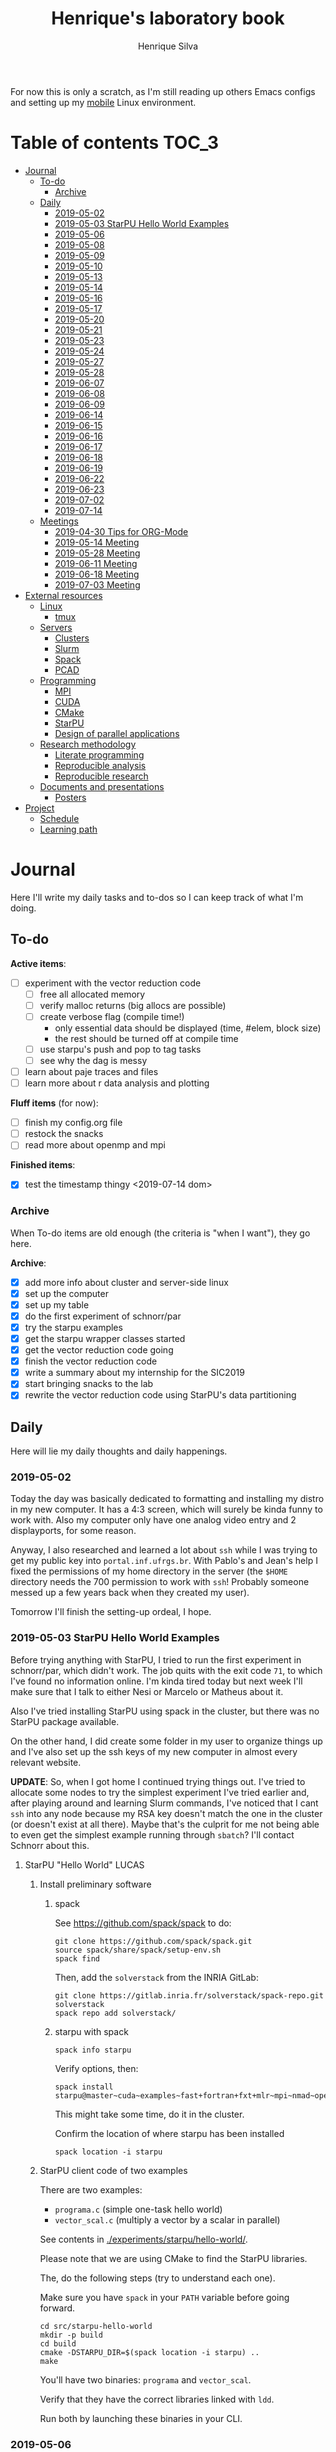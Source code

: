 #+TITLE: Henrique's laboratory book
#+AUTHOR: Henrique Silva
#+email: hcpsilva@inf.ufrgs.br
#+INFOJS_OPT:
#+STARTUP: overview indent
#+PROPERTY: results graphics
#+PROPERTY: exports both
#+PROPERTY: tangle yes

For now this is only a scratch, as I'm still reading up others Emacs configs and
setting up my [[https://github.com/hcpsilva/dotfiles][mobile]] Linux environment.

* Table of contents                                                   :TOC_3:
- [[#journal][Journal]]
  - [[#to-do][To-do]]
    - [[#archive][Archive]]
  - [[#daily][Daily]]
    - [[#2019-05-02][2019-05-02]]
    - [[#2019-05-03-starpu-hello-world-examples][2019-05-03 StarPU Hello World Examples]]
    - [[#2019-05-06][2019-05-06]]
    - [[#2019-05-08][2019-05-08]]
    - [[#2019-05-09][2019-05-09]]
    - [[#2019-05-10][2019-05-10]]
    - [[#2019-05-13][2019-05-13]]
    - [[#2019-05-14][2019-05-14]]
    - [[#2019-05-16][2019-05-16]]
    - [[#2019-05-17][2019-05-17]]
    - [[#2019-05-20][2019-05-20]]
    - [[#2019-05-21][2019-05-21]]
    - [[#2019-05-23][2019-05-23]]
    - [[#2019-05-24][2019-05-24]]
    - [[#2019-05-27][2019-05-27]]
    - [[#2019-05-28][2019-05-28]]
    - [[#2019-06-07][2019-06-07]]
    - [[#2019-06-08][2019-06-08]]
    - [[#2019-06-09][2019-06-09]]
    - [[#2019-06-14][2019-06-14]]
    - [[#2019-06-15][2019-06-15]]
    - [[#2019-06-16][2019-06-16]]
    - [[#2019-06-17][2019-06-17]]
    - [[#2019-06-18][2019-06-18]]
    - [[#2019-06-19][2019-06-19]]
    - [[#2019-06-22][2019-06-22]]
    - [[#2019-06-23][2019-06-23]]
    - [[#2019-07-02][2019-07-02]]
    - [[#2019-07-14][2019-07-14]]
  - [[#meetings][Meetings]]
    - [[#2019-04-30-tips-for-org-mode][2019-04-30 Tips for ORG-Mode]]
    - [[#2019-05-14-meeting][2019-05-14 Meeting]]
    - [[#2019-05-28-meeting][2019-05-28 Meeting]]
    - [[#2019-06-11-meeting][2019-06-11 Meeting]]
    - [[#2019-06-18-meeting][2019-06-18 Meeting]]
    - [[#2019-07-03-meeting][2019-07-03 Meeting]]
- [[#external-resources][External resources]]
  - [[#linux][Linux]]
    - [[#tmux][tmux]]
  - [[#servers][Servers]]
    - [[#clusters][Clusters]]
    - [[#slurm][Slurm]]
    - [[#spack][Spack]]
    - [[#pcad][PCAD]]
  - [[#programming][Programming]]
    - [[#mpi][MPI]]
    - [[#cuda][CUDA]]
    - [[#cmake][CMake]]
    - [[#starpu][StarPU]]
    - [[#design-of-parallel-applications][Design of parallel applications]]
  - [[#research-methodology][Research methodology]]
    - [[#literate-programming][Literate programming]]
    - [[#reproducible-analysis][Reproducible analysis]]
    - [[#reproducible-research][Reproducible research]]
  - [[#documents-and-presentations][Documents and presentations]]
    - [[#posters][Posters]]
- [[#project][Project]]
  - [[#schedule][Schedule]]
  - [[#learning-path][Learning path]]

* Journal
:PROPERTIES:
:ATTACH_DIR: attachments/
:ATTACH_DIR_INHERIT: t
:END:

Here I'll write my daily tasks and to-dos so I can keep track of what I'm doing.

** To-do

*Active items*:
- [ ] experiment with the vector reduction code
  - [ ] free all allocated memory
  - [ ] verify malloc returns (big allocs are possible)
  - [ ] create verbose flag (compile time!)
    - only essential data should be displayed (time, #elem, block size)
    - the rest should be turned off at compile time
  - [ ] use starpu's push and pop to tag tasks
  - [ ] see why the dag is messy
- [ ] learn about paje traces and files
- [ ] learn more about r data analysis and plotting

*Fluff items* (for now):
- [ ] finish my config.org file
- [ ] restock the snacks
- [ ] read more about openmp and mpi

*Finished items*:
- [X] test the timestamp thingy <2019-07-14 dom>

*** Archive

When To-do items are old enough (the criteria is "when I want"), they go here.

*Archive*:
- [X] add more info about cluster and server-side linux
- [X] set up the computer
- [X] set up my table
- [X] do the first experiment of schnorr/par
- [X] try the starpu examples
- [X] get the starpu wrapper classes started
- [X] get the vector reduction code going
- [X] finish the vector reduction code
- [X] write a summary about my internship for the SIC2019
- [X] start bringing snacks to the lab
- [X] rewrite the vector reduction code using StarPU's data partitioning

** Daily

Here will lie my daily thoughts and daily happenings.

*** 2019-05-02

Today the day was basically dedicated to formatting and installing my distro in
my new computer. It has a 4:3 screen, which will surely be kinda funny to work
with. Also my computer only have one analog video entry and 2 displayports, for
some reason.

Anyway, I also researched and learned a lot about =ssh= while I was trying to
get my public key into =portal.inf.ufrgs.br=. With Pablo's and Jean's help I
fixed the permissions of my home directory in the server (the =$HOME= directory
needs the 700 permission to work with =ssh=! Probably someone messed up a few
years back when they created my user).

Tomorrow I'll finish the setting-up ordeal, I hope.

*** 2019-05-03 StarPU Hello World Examples

Before trying anything with StarPU, I tried to run the first experiment in
schnorr/par, which didn't work. The job quits with the exit code =71=, to which
I've found no information online. I'm kinda tired today but next week I'll make
sure that I talk to either Nesi or Marcelo or Matheus about it.

Also I've tried installing StarPU using spack in the cluster, but there was no
StarPU package available.

On the other hand, I did create some folder in my user to organize things up and
I've also set up the ssh keys of my new computer in almost every relevant
website.

*UPDATE*: So, when I got home I continued trying things out. I've tried to
allocate some nodes to try the simplest experiment I've tried earlier and, after
playing around and learning Slurm commands, I've noticed that I cant =ssh= into
any node because my RSA key doesn't match the one in the cluster (or doesn't
exist at all there). Maybe that's the culprit for me not being able to even get
the simplest example running through =sbatch=? I'll contact Schnorr about this.

**** StarPU "Hello World"                                             :LUCAS:
***** Install preliminary software
****** spack

See https://github.com/spack/spack to do:

#+begin_src shell :results output
git clone https://github.com/spack/spack.git
source spack/share/spack/setup-env.sh
spack find
#+end_src

Then, add the =solverstack= from the INRIA GitLab:

#+begin_src shell
git clone https://gitlab.inria.fr/solverstack/spack-repo.git solverstack
spack repo add solverstack/
#+end_src

****** starpu with spack

#+begin_src shell :results output
spack info starpu
#+end_src

Verify options, then:

#+begin_src shell :results output
spack install starpu@master~cuda~examples~fast+fortran+fxt+mlr~mpi~nmad~opencl~openmp+poti+shared~simgrid~simgridmc~verbose
#+end_src

This might take some time, do it in the cluster.

Confirm the location of where starpu has been installed

#+begin_src shell :results output
spack location -i starpu
#+end_src

***** StarPU client code of two examples

There are two examples:
- ~programa.c~ (simple one-task hello world)
- ~vector_scal.c~ (multiply a vector by a scalar in parallel)

See contents in [[./experiments/starpu/hello-world/]].

Please note that we are using CMake to find the StarPU libraries.

The, do the following steps (try to understand each one).

Make sure you have ~spack~ in your ~PATH~ variable before going forward.

#+begin_src shell :results output
cd src/starpu-hello-world
mkdir -p build
cd build
cmake -DSTARPU_DIR=$(spack location -i starpu) ..
make
#+end_src

You'll have two binaries: ~programa~ and ~vector_scal~.

Verify that they have the correct libraries linked with ~ldd~.

Run both by launching these binaries in your CLI.

*** 2019-05-06

Today I ran the =hello.slurm= file from the first experiment of schnorr/par. I
had to do some modifications to the script so that it would actually find the
executable (as it wasn't finding inside the folder I was running =sbatch= from,
even though it had no trouble compiling it).

Also I've added info about MPI in the External Resources section, which are
really just some tutorials and introductions to the matter. I found the MPI
interface to be rather cumbersome with its C-like functions and inits. Doesn't
a proper C++ wrapper exist somewhere? Maybe that takes away part of the
complexity of the syntax choices. I'll look around.

Also, I'm kinda becoming really attached to my Emacs development environment.
I've gathered quite a few nice =.org= configs and I'm making my own now at
[[https://github.com/hcpsilva/dotfiles/blob/master/.emacs.d/config.org][this]] link.

*** 2019-05-08

I studied a lot of database fundamentals, as I had it's exam by afternoon.

*** 2019-05-09

I started the day by reading about and learning =tmux=, which is, as it's
called, an "terminal multiplexer". Knowing how to use =tmux= will help me to run
commands and close the =ssh= connection, leaving the session open so I can
easily come back and resume the operations and tasks I was performing.

Also, I read the LLNL's tutorial on Linux clusters and gathered a lot of new
resources to complement my =External resources= section (besides learning a lot,
obviously).

*** 2019-05-10

Today I started the day by fixing the multiple =tmux= sessions while =ssh='ing.
So, the issue was that, when I =ssh='ed into the /GPPD/ front-end, I'd make a
check in the =.bashrc= to see if there was a session opened (named "ssh_s") and
attach to it. Thing is, all nodes share the =.bashrc= file, and this would
happen when I =ssh= into the nodes as well.

#+BEGIN_SRC bash :tangle yes
# Start a tmux session automatically if coming in from ssh.
if [[ -z "$TMUX" ]] && [ "$SSH_CONNECTION" != "" ]; then
    tmux attach-session -t ssh_s || tmux new-session -s ssh_s
fi
#+END_SRC

To fix this, Matheus suggested that I should add an additional check to the =if=
statement to see the name of the host and only open a new session if the host
was =gppd-hpc=:

#+BEGIN_SRC bash :tangle yes
# Start a tmux session automatically if coming in from ssh.
if [[ -z "$TMUX" ]] && [ "$SSH_CONNECTION" != "" ] && [ `hostname` == "gppd-hpc" ]; then
    tmux attach-session -t ssh_s || tmux new-session -s ssh_s
fi
#+END_SRC

I also furthered the development of my org configuration file for Emacs, and
very soon I'll be able to test it, initially still with Prelude and then on pure
Emacs.

Besides that, I talked with professor Erika about the roles of an IC and the
research process and methodologies. She was very helpful, as always. After that,
I talked to Schnorr and arranged a meeting next tuesday to talk about that and some
other things. I shall make a new heading in the "Meetings" to put all the topics
I wish to talk about there.

*** 2019-05-13

As of lunch time, I've updated the =resources= directory and added a new heading
for tomorrow's meeting, in which I've added the topics I wish to discuss.

*** 2019-05-14

I added a bunch of info on reproducible analysis using =R= and I'm currently
watching a [[https://www.youtube.com/watch?v=CGnt_PWoM5Y][video]] on =org-mode= and reproducible research while I wait for the
meeting.

*** 2019-05-16

We decided in the last meeting that I should modify the StarPU vector example to
do a reduction of the generated vectors. Also I've proposed an object-oriented
approach to the problem using C++, so what I'll do first is set up my Emacs
environment and learn CMake.

Update: Yesterday I was so tired I forgot to push. Also, I had some issues with
a short circuit in my desktop. Thankfully I solved it by removing the CD drive,
which probably was grounding the motherboard.

*** 2019-05-17

My Emacs configuration file has advanced a lot in the last few days. From
yesterday until today I've been trying to get the =cmake-ide= package to
work. Even though I've been failing pretty miserably, I'm getting close.

[[https://github.com/hcpsilva/dotfiles/blob/master/.emacs.d/config.org][Here's]] the link to my config file, by the way.

*** 2019-05-20

I had to scramble in the morning to finish part of an assignment that one of my
group colleagues couldn't finish and which presentation was also today. For that
I couldn't contribute or work in my scholarship project.

*** 2019-05-21                                                     :ATTACH:
:PROPERTIES:
:Attachments: notas-funcionamento-starpu.pdf
:END:

Today I researched a bunch about CMake and how to structure a project that uses
it. CMake in itself is very powerful but with it you can use something like the
Ninja build system, which greatly speeds up the build process as it is
asynchronous in nature.

I did advanced somewhat in the making of my =CMakeLists.txt=, but not enough in
my opinion. I'm taking too long in small details (such as this whole CMake
thing). My primary focus should be to just get it working, as the whole ideal of
creating wrapper classes for the StarPU concepts will already be enough of a
challenge.

In other news, I'm kinda overwhelmed emotionally right now so it's very hard to
keep my focus on things. These are personal issues, I know, but I should be
clear about it, as it impacts my abilities to be effective and to make progress
in my scholarship goals.

*** 2019-05-23                                                     :ATTACH:
:PROPERTIES:
:Attachments: sobre-as-classes.pdf
:END:

Changed the project structure, finished the CMake files and thought more about
the wrapper classes and their possible solutions.

*** 2019-05-24                                                     :ATTACH:
:PROPERTIES:
:Attachments: thoughts-2405.pdf
:END:

Today I advanced somewhat on building the wrapper classes to StarPU, but, while
I read the documentation, I noticed that the task isn't even easy to begin
with. After talking to Schnorr about some questions I had, we decided that if I
focus into getting the vector reduction going I could more easily start working
in more complex applications of StarPU.

So, we defined that next tuesday, 28/05, I should deliver the code so that we
analyze it together.

*** 2019-05-27

I've modified the [[./experiments/starpu/vector-reduction/vector_scal.cc]] code and
now it should do the reduction as expected. I couldn't test it though, as I've
failed to link properly the StarPU libraries. I'll keep trying tomorrow.

*** 2019-05-28

With Nesi's help I was able to compile my vector testing. The whole fundamentals
of how should each task perform its job and, if necessary, write its results to
a memory handle (which are registered so there is sharing of data between tasks)
I understood. To me, it isn't very clear how you would partition an application
to take advantage of said task-based parallelism (and I think this is the
important part).

If I try for long enough, I can get a working version of this code going, but
then what's the point if I don't know how to take advantage of my know-how (in
terms of "I somewhat know how to build a simple StarPU application")? Also, I
tried looking for the slides from the PCAM class but I didn't find them.

*** 2019-06-07

Today I've talked to Schnorr about my interest in staying in the group and in
the new theme of the internship project (2019 - 2020).

Also I've discussed with him the preparations for the SIC2019. I'll write a
summary about my internship so far and the themes it encompasses (the deadline
is 21/06).

*** 2019-06-08

So far the summary has a nice looking title and authors section. Anyway, I've
talked to Valeria yesterday and she sent me her summary for last year's
SIC. I'll use it as reference when I start making mine.

*** 2019-06-09

I've reorganized the =starpu-cpp= repository, which for now stays private. I
have no intentions of making it public any time soon, as the StarPU project uses
a custom version of the GPL-v3 and its purpose is for my benefit only. When it's
working I'll consider making it public.

I intend to write some more of the SIC summary today, but I'll focus on trying
to finish the vector reduction code.

*** 2019-06-14

I've fixed the CMakeLists from the vector reduction code and now it works! Also
I've made some helper functions and the code is now easier to read.

*** 2019-06-15

The vector reduction code is now working! The development cycle was greatly
diminished when I installed StarPU in my computer (go figure huh).

There are some not-that-great fixes to make the code work, but in my opinion
it's pretty good.

*** 2019-06-16

There is a much simpler way to do the data partitioning between the tasks. Here
follow some links to help me in the future:

- [[http://starpu.gforge.inria.fr/doc/html/group__API__Data__Partition.html#gac24101bbe28b1d7d4a0874d349ba8979][get_sub_data]]
- [[http://starpu.gforge.inria.fr/doc/html/DataManagement.html#PartitioningData][how to partition data]]
- [[http://starpu.gforge.inria.fr/doc/html/group__API__Standard__Memory__Library.html#ga5a6ea6d03d7b0f4a97a8046b30ecd0bb][starpu memory pin]]

*** 2019-06-17

The following link is /really/ useful when you're introducing loads of concepts
of parallel computing:
[[https://computing.llnl.gov/tutorials/parallel_comp/]]

*** 2019-06-18

Today I've talked to Schnorr and defined that finishing the summary text for the
SIC 2019 is the objective for now. We have defined some points of improvement in
the text and what the last paragraph should talk about.

*** 2019-06-19

With Nesi's help I finished the summary text for SIC 2019. I think there's not
much else to add, but I suppose we could add some small executions of the code?
Though talking about that would require more text space.

*** 2019-06-22

I've made a working vector reduction using StarPU's vector partition and
unpartition (as in using sub-handles and such). Some preliminary testing has
shown that it works kinda well.

*** 2019-06-23

Small code fix and that's it.

*** 2019-07-02

In order to get myself back on track, I'll do here a to-do list of what I think
should be done next.

/To-do/:

1. *Experiment with the vector reduction code*
2. *Talk more with people about writing that article to WSCAD*
3. *Make a vector or matrix multiplication version*

*** 2019-07-14

So, my semester has ended! I'm updating the to-do list and getting what I need
to do under control. That being said, I should recap things with either Nesi or
Schnorr.

** Meetings

This could stay inside its respective entry in the daily journal, but I think
that separating meetings from the dailies is better.

*** 2019-04-30 Tips for ORG-Mode                                     :ATTACH:
:PROPERTIES:
:ID:       428b174d-ec00-474e-b65c-cc8671da1019
:END:

See the attached file in [[./attachments/init.org]], or follow the update
instructions [[http://mescal.imag.fr/membres/arnaud.legrand/misc/init.php][here]] that points to the [[https://app-learninglab.inria.fr/gitlab/learning-lab/mooc-rr-ressources/blob/master/module2/ressources/emacs_orgmode.org][learninglab]].

*** 2019-05-14 Meeting

Topic I want to talk about:

- Current learning stack/path :: as exposed in [[Learning path][the learning path]]
- Current progression :: in terms of task completion rate
- Organization and discipline :: assiduity, compromise and hours completed

Goals:
- [ ] Change starpu hello-world ~vector_scal.cc~ to have a new task with
  a new code to compute the reduction of the resulting vectors. The
  reduction has to be the sum operation.
- [ ] Implement a new starpu program to compute the dot product as
  defined in https://pt.wikipedia.org/wiki/Produto_escalar

Think about:
- [ ] Try to remember how the LU decomposition algorithm works, and
  think about how to implement using tasks.
- [ ] How to implement the Mandelbrot with StarPU tasks?
  - Promote discussing about scheduling algorithms
  - Promote discussing about load imbalance

*** 2019-05-28 Meeting

Fixed implementation of ~vector_scal~

To-do:
- Finish the fixed implementation
  - Use valgrind to verify memory leaks
  - Make sure all leaks are gone
    - All numbers reported by Valgrind should be zero
- Do a multi-level reduction scheme using an additional parameter that
  will tell you how much aggregation is carried out in each level
- Think about an application you are interested in
  - It can be some simulation, whatever
  - By default, we go to some linear algebra factorization
- Perhaps change the ~vector_scal~ problem to a ~vector_multiplication~
  - The initial task ~cpu_func~ will have two implementations, one in
    CPU and another for GPU (in this case, use tupi1 with 2 GPUs)
- Create a SLURM script to run all experiments
  - Check ERAD/RS shortcourse
    https://gitlab.com/schnorr/erad19 (tutorial slurm)
    http://gppd-hpc.inf.ufrgs.br/
    http://gppd-hpc.inf.ufrgs.br/#orga79ce5a (5.2 Jobs Não-Interativos (sbatch))

#+begin_src shell :results output
cmake -DSTARPU_DIR=$(spack location -i starpu) ..
#+end_src

Or use ~stow~ for a more amateur approach.

*** 2019-06-11 Meeting
See [[./documents/sic-2019/summary.org]].
*** 2019-06-18 Meeting
See [[./documents/sic-2019/summary.org]].
*** 2019-07-03 Meeting

- Bureaucracy with next scholarship
  - Deadline 22/07 (Henrique resolve)
- Discussion about the SIC 2019 Poster
  - 15/08 a 16/09, according to http://www.ufrgs.br/propesq1/sic2019/wp-content/uploads/2019/05/Cronograma-DIVULGA%C3%87%C3%83O-SIC-2019.pdf
- Data da semana acadêmica mudou para
  - De 21 a 25/10/2019

~vector_reduc~
- [ ] Valgrind check: make the run fully clean (all zeroes at the end)
- [ ] Verify all ~malloc~ calls and exit cleanly if they return zero
- [ ] Remove debug messages when in production
  - Keep only fundamental statistics and messages about the run like
    - elapsed time
    - number of elements
    - block size
    - ...
- [ ] Use startpu iteration push and pop to automatically tag tasks
  against your main loop iteration which basically represents the
  level of the reduction
  - http://starpu.gforge.inria.fr/doc/html/group__API__Codelet__And__Tasks.html#gad3adbc7185e231bf23c94c76b85c3047
- [ ] Try to understand why the DAG is messy

Deal with trace files from ~vector_reduc~
- Take a look at https://github.com/schnorr/starvz/tree/master/src
  - Copy ~fxt2paje~ and ~paje_sort~
- Usage example:

  #+begin_src shell :results output
  pushd ~/svn/henrique/ic/code/starpu/vector-reduction/build/
  ../bin/vector_reduc 1000 50 2
  popd
  source ~/spack/share/spack/setup-env.sh
  export PATH=$(spack location -i starpu/l43k3yq)/bin/:$PATH
  wget -nc https://raw.githubusercontent.com/schnorr/starvz/master/src/fxt2paje.sh
  wget -nc https://raw.githubusercontent.com/schnorr/starvz/master/src/paje_sort.sh
  chmod 755 fxt2paje.sh paje_sort.sh
  export PATH=$(pwd):$PATH
  mkdir -p /tmp/teste/
  cp /tmp/prof_file_* /tmp/teste/
  cd /tmp/teste/
  fxt2paje.sh
  twopi dag.dot -Tpng -o x.png
  pj_dump --user-defined paje.sorted.trace > paje.sorted.csv
  cat paje.sorted.csv | grep ^State | grep Worker\ State | grep Reduction | grep -v "0.000000, 0.000000" > rastro.csv
  cat rastro.csv
  #+end_src

  #+RESULTS:
  #+begin_example
  ~/svn/henrique/ic/code/starpu/vector-reduction/build ~/svn/henrique/ic
  number of blocks = 50
  There are 50 blocks, each one with 20 elements.
  depth = 0
  block size = 20
  number of blocks = 50
  number of elements = 1000
  ======> Sum = 40
  ======> Sum = 40
  ======> Sum = 40
  ======> Sum = 40
  ======> Sum = 40
  ======> Sum = 40
  ======> Sum = 40
  ======> Sum = 40
  ======> Sum = 40
  ======> Sum = 40
  ======> Sum = 40
  ======> Sum = 40
  ======> Sum = 40
  ======> Sum = 40
  ======> Sum = 40
  ======> Sum = 40
  ======> Sum = 40
  depth = 1
  block size = 2
  number of blocks = 25
  number of elements = 50
  ======> Sum = 40
  ======> Sum = 40
  ======> Sum = 40
  ======> Sum = 40
  ======> Sum = 40
  ======> Sum = 40
  ======> Sum = 40
  ======> Sum = 40
  ======> Sum = 40
  ======> Sum = 40
  ======> Sum = 40
  ======> Sum = 40
  ======> Sum = 40
  ======> Sum = 40
  ======> Sum = 40
  ======> Sum = 40
  ======> Sum = 40
  ======> Sum = 40
  ======> Sum = 40
  ======> Sum = 40
  ======> Sum = 80
  ======> Sum = 40
  ======> Sum = 40
  ======> Sum = 40
  ======> Sum = 40
  ======> Sum = 40
  ======> Sum = 40
  ======> Sum = 80
  ======> Sum = 40
  ======> Sum = 40
  ======> Sum = 40
  ======> Sum = 40
  ======> Sum = 40
  ======> Sum = 80
  ======> Sum = 40
  ======> Sum = 40
  ======> Sum = 80
  ======> Sum = 80
  ======> Sum = 80
  ======> Sum = 80
  ======> Sum = 80
  ======> Sum = 80
  ======> Sum = 80
  ======> Sum = 80
  ======> Sum = 80
  ======> Sum = 80
  ======> Sum = 80
  ======> Sum = 80
  ======> Sum = 80
  ======> Sum = 80
  ======> Sum = 80
  ======> Sum = 80
  ======> Sum = 80
  ======> Sum = 80
  ======> Sum = 80
  ======> Sum = 80
  ======> Sum = 80
  depth = 2
  block size = 2
  number of blocks = 13
  number of elements = 26
  ======> Sum = 80
  ======> Sum = 160
  ======> Sum = 160
  ======> Sum = 160
  ======> Sum = 160
  ======> Sum = 160
  ======> Sum = 160
  ======> Sum = 160
  ======> Sum = 160
  ======> Sum = 160
  ======> Sum = 160
  ======> Sum = 160
  ======> Sum = 160
  depth = 3
  block size = 2
  number of blocks = 7
  number of elements = 14
  ======> Sum = 80
  ======> Sum = 320
  ======> Sum = 320
  ======> Sum = 320
  ======> Sum = 320
  ======> Sum = 320
  ======> Sum = 320
  depth = 4
  block size = 2
  number of blocks = 4
  number of elements = 8
  ======> Sum = 80
  ======> Sum = 640
  ======> Sum = 640
  ======> Sum = 640
  depth = 5
  block size = 2
  number of blocks = 2
  number of elements = 4
  ======> Sum = 80
  ======> Sum = 1280
  depth = 6
  block size = 2
  number of blocks = 1
  number of elements = 2
  ======> Sum = 720
  ======> Sum = 2000
  start: 1562167625.0796
  end: 1562167625.0908
  elapsed: 0.0112
  ~/svn/henrique/ic
  State, CPU1, Worker State, 31.860744, 31.866201, 0.005457, 0.000000, Reduction, 84, V20x4_V1x4, bc460b28, 0000000000000000, 55, 55, 0.000000, 0, 0, -1, -1
  State, CPU1, Worker State, 31.874258, 31.877741, 0.003483, 0.000000, Reduction, 84, V20x4_V1x4, bc460b28, 0000000000000000, 61, 61, 0.000000, 0, 0, -1, -1
  State, CPU1, Worker State, 31.884381, 31.887669, 0.003288, 0.000000, Reduction, 84, V20x4_V1x4, bc460b28, 0000000000000000, 65, 65, 0.000000, 0, 0, -1, -1
  State, CPU1, Worker State, 31.894302, 31.897510, 0.003208, 0.000000, Reduction, 84, V20x4_V1x4, bc460b28, 0000000000000000, 69, 69, 0.000000, 0, 0, -1, -1
  State, CPU1, Worker State, 31.904213, 31.907368, 0.003155, 0.000000, Reduction, 84, V20x4_V1x4, bc460b28, 0000000000000000, 73, 73, 0.000000, 0, 0, -1, -1
  State, CPU1, Worker State, 31.914225, 31.917505, 0.003280, 0.000000, Reduction, 84, V20x4_V1x4, bc460b28, 0000000000000000, 77, 77, 0.000000, 0, 0, -1, -1
  State, CPU1, Worker State, 31.924221, 31.927573, 0.003352, 0.000000, Reduction, 84, V20x4_V1x4, bc460b28, 0000000000000000, 79, 79, 0.000000, 0, 0, -1, -1
  State, CPU1, Worker State, 31.934373, 31.937700, 0.003327, 0.000000, Reduction, 84, V20x4_V1x4, bc460b28, 0000000000000000, 81, 81, 0.000000, 0, 0, -1, -1
  State, CPU1, Worker State, 31.944306, 31.947869, 0.003563, 0.000000, Reduction, 84, V20x4_V1x4, bc460b28, 0000000000000000, 85, 85, 0.000000, 0, 0, -1, -1
  State, CPU1, Worker State, 31.954239, 31.957464, 0.003225, 0.000000, Reduction, 84, V20x4_V1x4, bc460b28, 0000000000000000, 89, 89, 0.000000, 0, 0, -1, -1
  State, CPU1, Worker State, 31.963644, 31.966852, 0.003208, 0.000000, Reduction, 84, V20x4_V1x4, bc460b28, 0000000000000000, 91, 91, 0.000000, 0, 0, -1, -1
  State, CPU1, Worker State, 31.973230, 31.976537, 0.003307, 0.000000, Reduction, 84, V20x4_V1x4, bc460b28, 0000000000000000, 95, 95, 0.000000, 0, 0, -1, -1
  State, CPU1, Worker State, 31.983283, 31.986279, 0.002996, 0.000000, Reduction, 84, V20x4_V1x4, bc460b28, 0000000000000000, 99, 99, 0.000000, 0, 0, -1, -1
  State, CPU1, Worker State, 31.993261, 31.996236, 0.002975, 0.000000, Reduction, 84, V20x4_V1x4, bc460b28, 0000000000000000, 101, 101, 0.000000, 0, 0, -1, -1
  State, CPU1, Worker State, 32.002796, 32.006227, 0.003431, 0.000000, Reduction, 84, V20x4_V1x4, bc460b28, 0000000000000000, 103, 103, 0.000000, 0, 0, -1, -1
  State, CPU1, Worker State, 32.013430, 32.016271, 0.002841, 0.000000, Reduction, 12, V2x4_V1x4, 108b70d8, 0000000000000000, 147, 147, 0.000000, 0, 0, -1, -1
  State, CPU1, Worker State, 32.022996, 32.026003, 0.003007, 0.000000, Reduction, 12, V2x4_V1x4, 108b70d8, 0000000000000000, 167, 167, 0.000000, 0, 0, -1, -1
  State, CPU1, Worker State, 32.039192, 32.042149, 0.002957, 0.000000, Reduction, 12, V2x4_V1x4, 108b70d8, 0000000000000000, 177, 177, 0.000000, 0, 0, -1, -1
  State, CPU1, Worker State, 32.067477, 32.070503, 0.003026, 0.000000, Reduction, 12, V2x4_V1x4, 108b70d8, 0000000000000000, 187, 187, 0.000000, 0, 0, -1, -1
  State, CPU1, Worker State, 32.096891, 32.099870, 0.002979, 0.000000, Reduction, 12, V2x4_V1x4, 108b70d8, 0000000000000000, 197, 197, 0.000000, 0, 0, -1, -1
  State, CPU1, Worker State, 32.127392, 32.130362, 0.002970, 0.000000, Reduction, 12, V2x4_V1x4, 108b70d8, 0000000000000000, 207, 207, 0.000000, 0, 0, -1, -1
  State, CPU1, Worker State, 32.155907, 32.158849, 0.002942, 0.000000, Reduction, 12, V2x4_V1x4, 108b70d8, 0000000000000000, 217, 217, 0.000000, 0, 0, -1, -1
  State, CPU1, Worker State, 32.184751, 32.187716, 0.002965, 0.000000, Reduction, 12, V2x4_V1x4, 108b70d8, 0000000000000000, 227, 227, 0.000000, 0, 0, -1, -1
  State, CPU1, Worker State, 32.213325, 32.216360, 0.003035, 0.000000, Reduction, 12, V2x4_V1x4, 108b70d8, 0000000000000000, 237, 237, 0.000000, 0, 0, -1, -1
  State, CPU1, Worker State, 32.241519, 32.244502, 0.002983, 0.000000, Reduction, 12, V2x4_V1x4, 108b70d8, 0000000000000000, 247, 247, 0.000000, 0, 0, -1, -1
  State, CPU1, Worker State, 32.271415, 32.274387, 0.002972, 0.000000, Reduction, 12, V2x4_V1x4, 108b70d8, 0000000000000000, 257, 257, 0.000000, 0, 0, -1, -1
  State, CPU1, Worker State, 32.707970, 32.712018, 0.004048, 0.000000, Reduction, 12, V2x4_V1x4, 108b70d8, 0000000000000000, 373, 373, 0.000000, 0, 0, -1, -1
  State, CPU1, Worker State, 32.736041, 32.738993, 0.002952, 0.000000, Reduction, 12, V2x4_V1x4, 108b70d8, 0000000000000000, 383, 383, 0.000000, 0, 0, -1, -1
  State, CPU1, Worker State, 32.793313, 32.796604, 0.003291, 0.000000, Reduction, 12, V2x4_V1x4, 108b70d8, 0000000000000000, 399, 399, 0.000000, 0, 0, -1, -1
  State, CPU1, Worker State, 32.822232, 32.825102, 0.002870, 0.000000, Reduction, 12, V2x4_V1x4, 108b70d8, 0000000000000000, 409, 409, 0.000000, 0, 0, -1, -1
  State, CPU1, Worker State, 32.866871, 32.869805, 0.002934, 0.000000, Reduction, 12, V2x4_V1x4, 108b70d8, 0000000000000000, 423, 423, 0.000000, 0, 0, -1, -1
  State, CPU0, Worker State, 31.531205, 31.544246, 0.013041, 0.000000, Reduction, 84, V20x4_V1x4, bc460b28, 0000000000000000, 56, 56, 0.000000, 0, 0, -1, -1
  State, CPU0, Worker State, 31.554988, 31.558482, 0.003494, 0.000000, Reduction, 84, V20x4_V1x4, bc460b28, 0000000000000000, 58, 58, 0.000000, 0, 0, -1, -1
  State, CPU0, Worker State, 31.564776, 31.567964, 0.003188, 0.000000, Reduction, 84, V20x4_V1x4, bc460b28, 0000000000000000, 60, 60, 0.000000, 0, 0, -1, -1
  State, CPU0, Worker State, 31.574686, 31.577712, 0.003026, 0.000000, Reduction, 84, V20x4_V1x4, bc460b28, 0000000000000000, 62, 62, 0.000000, 0, 0, -1, -1
  State, CPU0, Worker State, 31.584201, 31.587390, 0.003189, 0.000000, Reduction, 84, V20x4_V1x4, bc460b28, 0000000000000000, 64, 64, 0.000000, 0, 0, -1, -1
  State, CPU0, Worker State, 31.593935, 31.597116, 0.003181, 0.000000, Reduction, 84, V20x4_V1x4, bc460b28, 0000000000000000, 66, 66, 0.000000, 0, 0, -1, -1
  State, CPU0, Worker State, 31.603942, 31.607212, 0.003270, 0.000000, Reduction, 84, V20x4_V1x4, bc460b28, 0000000000000000, 68, 68, 0.000000, 0, 0, -1, -1
  State, CPU0, Worker State, 31.613972, 31.617280, 0.003308, 0.000000, Reduction, 84, V20x4_V1x4, bc460b28, 0000000000000000, 70, 70, 0.000000, 0, 0, -1, -1
  State, CPU0, Worker State, 31.625869, 31.628920, 0.003051, 0.000000, Reduction, 84, V20x4_V1x4, bc460b28, 0000000000000000, 72, 72, 0.000000, 0, 0, -1, -1
  State, CPU0, Worker State, 31.635757, 31.638983, 0.003226, 0.000000, Reduction, 84, V20x4_V1x4, bc460b28, 0000000000000000, 74, 74, 0.000000, 0, 0, -1, -1
  State, CPU0, Worker State, 31.645870, 31.648889, 0.003019, 0.000000, Reduction, 84, V20x4_V1x4, bc460b28, 0000000000000000, 76, 76, 0.000000, 0, 0, -1, -1
  State, CPU0, Worker State, 31.658371, 31.661589, 0.003218, 0.000000, Reduction, 84, V20x4_V1x4, bc460b28, 0000000000000000, 78, 78, 0.000000, 0, 0, -1, -1
  State, CPU0, Worker State, 31.668244, 31.671469, 0.003225, 0.000000, Reduction, 84, V20x4_V1x4, bc460b28, 0000000000000000, 80, 80, 0.000000, 0, 0, -1, -1
  State, CPU0, Worker State, 31.678245, 31.681383, 0.003138, 0.000000, Reduction, 84, V20x4_V1x4, bc460b28, 0000000000000000, 82, 82, 0.000000, 0, 0, -1, -1
  State, CPU0, Worker State, 31.688758, 31.691836, 0.003078, 0.000000, Reduction, 84, V20x4_V1x4, bc460b28, 0000000000000000, 84, 84, 0.000000, 0, 0, -1, -1
  State, CPU0, Worker State, 31.698702, 31.701768, 0.003066, 0.000000, Reduction, 84, V20x4_V1x4, bc460b28, 0000000000000000, 86, 86, 0.000000, 0, 0, -1, -1
  State, CPU0, Worker State, 31.709432, 31.712552, 0.003120, 0.000000, Reduction, 84, V20x4_V1x4, bc460b28, 0000000000000000, 88, 88, 0.000000, 0, 0, -1, -1
  State, CPU0, Worker State, 31.719131, 31.722083, 0.002952, 0.000000, Reduction, 84, V20x4_V1x4, bc460b28, 0000000000000000, 90, 90, 0.000000, 0, 0, -1, -1
  State, CPU0, Worker State, 31.728606, 31.731623, 0.003017, 0.000000, Reduction, 84, V20x4_V1x4, bc460b28, 0000000000000000, 92, 92, 0.000000, 0, 0, -1, -1
  State, CPU0, Worker State, 31.740325, 31.743311, 0.002986, 0.000000, Reduction, 84, V20x4_V1x4, bc460b28, 0000000000000000, 94, 94, 0.000000, 0, 0, -1, -1
  State, CPU0, Worker State, 31.771124, 31.774776, 0.003652, 0.000000, Reduction, 84, V20x4_V1x4, bc460b28, 0000000000000000, 96, 96, 0.000000, 0, 0, -1, -1
  State, CPU0, Worker State, 31.781292, 31.784194, 0.002902, 0.000000, Reduction, 84, V20x4_V1x4, bc460b28, 0000000000000000, 98, 98, 0.000000, 0, 0, -1, -1
  State, CPU0, Worker State, 31.790713, 31.793830, 0.003117, 0.000000, Reduction, 84, V20x4_V1x4, bc460b28, 0000000000000000, 100, 100, 0.000000, 0, 0, -1, -1
  State, CPU0, Worker State, 31.800429, 31.803519, 0.003090, 0.000000, Reduction, 84, V20x4_V1x4, bc460b28, 0000000000000000, 102, 102, 0.000000, 0, 0, -1, -1
  State, CPU0, Worker State, 31.817572, 31.820825, 0.003253, 0.000000, Reduction, 84, V20x4_V1x4, bc460b28, 0000000000000000, 104, 104, 0.000000, 0, 0, -1, -1
  State, CPU0, Worker State, 31.857374, 31.860680, 0.003306, 0.000000, Reduction, 84, V20x4_V1x4, bc460b28, 0000000000000000, 57, 57, 0.000000, 0, 0, -1, -1
  State, CPU0, Worker State, 31.868523, 31.871849, 0.003326, 0.000000, Reduction, 84, V20x4_V1x4, bc460b28, 0000000000000000, 59, 59, 0.000000, 0, 0, -1, -1
  State, CPU0, Worker State, 31.879086, 31.882549, 0.003463, 0.000000, Reduction, 84, V20x4_V1x4, bc460b28, 0000000000000000, 63, 63, 0.000000, 0, 0, -1, -1
  State, CPU0, Worker State, 31.889717, 31.893178, 0.003461, 0.000000, Reduction, 84, V20x4_V1x4, bc460b28, 0000000000000000, 67, 67, 0.000000, 0, 0, -1, -1
  State, CPU0, Worker State, 31.901396, 31.905011, 0.003615, 0.000000, Reduction, 84, V20x4_V1x4, bc460b28, 0000000000000000, 71, 71, 0.000000, 0, 0, -1, -1
  State, CPU0, Worker State, 31.912538, 31.916245, 0.003707, 0.000000, Reduction, 84, V20x4_V1x4, bc460b28, 0000000000000000, 75, 75, 0.000000, 0, 0, -1, -1
  State, CPU0, Worker State, 31.923491, 31.926837, 0.003346, 0.000000, Reduction, 12, V2x4_V1x4, 108b70d8, 0000000000000000, 142, 142, 0.000000, 0, 0, -1, -1
  State, CPU0, Worker State, 31.935731, 31.939222, 0.003491, 0.000000, Reduction, 84, V20x4_V1x4, bc460b28, 0000000000000000, 83, 83, 0.000000, 0, 0, -1, -1
  State, CPU0, Worker State, 31.946606, 31.949976, 0.003370, 0.000000, Reduction, 84, V20x4_V1x4, bc460b28, 0000000000000000, 87, 87, 0.000000, 0, 0, -1, -1
  State, CPU0, Worker State, 31.957535, 31.960805, 0.003270, 0.000000, Reduction, 12, V2x4_V1x4, 108b70d8, 0000000000000000, 152, 152, 0.000000, 0, 0, -1, -1
  State, CPU0, Worker State, 31.968909, 31.972209, 0.003300, 0.000000, Reduction, 84, V20x4_V1x4, bc460b28, 0000000000000000, 93, 93, 0.000000, 0, 0, -1, -1
  State, CPU0, Worker State, 31.979983, 31.983566, 0.003583, 0.000000, Reduction, 84, V20x4_V1x4, bc460b28, 0000000000000000, 97, 97, 0.000000, 0, 0, -1, -1
  State, CPU0, Worker State, 31.991224, 31.994692, 0.003468, 0.000000, Reduction, 12, V2x4_V1x4, 108b70d8, 0000000000000000, 162, 162, 0.000000, 0, 0, -1, -1
  State, CPU0, Worker State, 32.004727, 32.008030, 0.003303, 0.000000, Reduction, 12, V2x4_V1x4, 108b70d8, 0000000000000000, 137, 137, 0.000000, 0, 0, -1, -1
  State, CPU0, Worker State, 32.018934, 32.022251, 0.003317, 0.000000, Reduction, 12, V2x4_V1x4, 108b70d8, 0000000000000000, 157, 157, 0.000000, 0, 0, -1, -1
  State, CPU0, Worker State, 32.029642, 32.032789, 0.003147, 0.000000, Reduction, 12, V2x4_V1x4, 108b70d8, 0000000000000000, 172, 172, 0.000000, 0, 0, -1, -1
  State, CPU0, Worker State, 32.053494, 32.056722, 0.003228, 0.000000, Reduction, 12, V2x4_V1x4, 108b70d8, 0000000000000000, 182, 182, 0.000000, 0, 0, -1, -1
  State, CPU0, Worker State, 32.083445, 32.086538, 0.003093, 0.000000, Reduction, 12, V2x4_V1x4, 108b70d8, 0000000000000000, 192, 192, 0.000000, 0, 0, -1, -1
  State, CPU0, Worker State, 32.111800, 32.115234, 0.003434, 0.000000, Reduction, 12, V2x4_V1x4, 108b70d8, 0000000000000000, 202, 202, 0.000000, 0, 0, -1, -1
  State, CPU0, Worker State, 32.142211, 32.145411, 0.003200, 0.000000, Reduction, 12, V2x4_V1x4, 108b70d8, 0000000000000000, 212, 212, 0.000000, 0, 0, -1, -1
  State, CPU0, Worker State, 32.170563, 32.173691, 0.003128, 0.000000, Reduction, 12, V2x4_V1x4, 108b70d8, 0000000000000000, 222, 222, 0.000000, 0, 0, -1, -1
  State, CPU0, Worker State, 32.198801, 32.201947, 0.003146, 0.000000, Reduction, 12, V2x4_V1x4, 108b70d8, 0000000000000000, 232, 232, 0.000000, 0, 0, -1, -1
  State, CPU0, Worker State, 32.227308, 32.230589, 0.003281, 0.000000, Reduction, 12, V2x4_V1x4, 108b70d8, 0000000000000000, 242, 242, 0.000000, 0, 0, -1, -1
  State, CPU0, Worker State, 32.257369, 32.260604, 0.003235, 0.000000, Reduction, 12, V2x4_V1x4, 108b70d8, 0000000000000000, 252, 252, 0.000000, 0, 0, -1, -1
  State, CPU0, Worker State, 32.353166, 32.356390, 0.003224, 0.000000, Reduction, 12, V2x4_V1x4, 108b70d8, 0000000000000000, 278, 278, 0.000000, 0, 0, -1, -1
  State, CPU0, Worker State, 32.370793, 32.374011, 0.003218, 0.000000, Reduction, 12, V2x4_V1x4, 108b70d8, 0000000000000000, 283, 283, 0.000000, 0, 0, -1, -1
  State, CPU0, Worker State, 32.385965, 32.389098, 0.003133, 0.000000, Reduction, 12, V2x4_V1x4, 108b70d8, 0000000000000000, 288, 288, 0.000000, 0, 0, -1, -1
  State, CPU0, Worker State, 32.402761, 32.405783, 0.003022, 0.000000, Reduction, 12, V2x4_V1x4, 108b70d8, 0000000000000000, 293, 293, 0.000000, 0, 0, -1, -1
  State, CPU0, Worker State, 32.417595, 32.420831, 0.003236, 0.000000, Reduction, 12, V2x4_V1x4, 108b70d8, 0000000000000000, 298, 298, 0.000000, 0, 0, -1, -1
  State, CPU0, Worker State, 32.435431, 32.438483, 0.003052, 0.000000, Reduction, 12, V2x4_V1x4, 108b70d8, 0000000000000000, 303, 303, 0.000000, 0, 0, -1, -1
  State, CPU0, Worker State, 32.450915, 32.454128, 0.003213, 0.000000, Reduction, 12, V2x4_V1x4, 108b70d8, 0000000000000000, 308, 308, 0.000000, 0, 0, -1, -1
  State, CPU0, Worker State, 32.482479, 32.485727, 0.003248, 0.000000, Reduction, 12, V2x4_V1x4, 108b70d8, 0000000000000000, 313, 313, 0.000000, 0, 0, -1, -1
  State, CPU0, Worker State, 32.497697, 32.500857, 0.003160, 0.000000, Reduction, 12, V2x4_V1x4, 108b70d8, 0000000000000000, 318, 318, 0.000000, 0, 0, -1, -1
  State, CPU0, Worker State, 32.514502, 32.517581, 0.003079, 0.000000, Reduction, 12, V2x4_V1x4, 108b70d8, 0000000000000000, 323, 323, 0.000000, 0, 0, -1, -1
  State, CPU0, Worker State, 32.529445, 32.532532, 0.003087, 0.000000, Reduction, 12, V2x4_V1x4, 108b70d8, 0000000000000000, 328, 328, 0.000000, 0, 0, -1, -1
  State, CPU0, Worker State, 32.544659, 32.547859, 0.003200, 0.000000, Reduction, 12, V2x4_V1x4, 108b70d8, 0000000000000000, 333, 333, 0.000000, 0, 0, -1, -1
  State, CPU0, Worker State, 32.561248, 32.564267, 0.003019, 0.000000, Reduction, 12, V2x4_V1x4, 108b70d8, 0000000000000000, 338, 338, 0.000000, 0, 0, -1, -1
  State, CPU0, Worker State, 32.643303, 32.646703, 0.003400, 0.000000, Reduction, 12, V2x4_V1x4, 108b70d8, 0000000000000000, 353, 353, 0.000000, 0, 0, -1, -1
  State, CPU0, Worker State, 32.658774, 32.661878, 0.003104, 0.000000, Reduction, 12, V2x4_V1x4, 108b70d8, 0000000000000000, 358, 358, 0.000000, 0, 0, -1, -1
  State, CPU0, Worker State, 32.676024, 32.679280, 0.003256, 0.000000, Reduction, 12, V2x4_V1x4, 108b70d8, 0000000000000000, 363, 363, 0.000000, 0, 0, -1, -1
  State, CPU0, Worker State, 32.691282, 32.694429, 0.003147, 0.000000, Reduction, 12, V2x4_V1x4, 108b70d8, 0000000000000000, 368, 368, 0.000000, 0, 0, -1, -1
  State, CPU0, Worker State, 32.722890, 32.726069, 0.003179, 0.000000, Reduction, 12, V2x4_V1x4, 108b70d8, 0000000000000000, 378, 378, 0.000000, 0, 0, -1, -1
  State, CPU0, Worker State, 32.777445, 32.780638, 0.003193, 0.000000, Reduction, 12, V2x4_V1x4, 108b70d8, 0000000000000000, 394, 394, 0.000000, 0, 0, -1, -1
  State, CPU0, Worker State, 32.809088, 32.812206, 0.003118, 0.000000, Reduction, 12, V2x4_V1x4, 108b70d8, 0000000000000000, 404, 404, 0.000000, 0, 0, -1, -1
  State, CPU0, Worker State, 32.853776, 32.856978, 0.003202, 0.000000, Reduction, 12, V2x4_V1x4, 108b70d8, 0000000000000000, 418, 418, 0.000000, 0, 0, -1, -1
  State, CPU0, Worker State, 32.894937, 32.897775, 0.002838, 0.000000, Reduction, 12, V2x4_V1x4, 108b70d8, 0000000000000000, 432, 432, 0.000000, 0, 0, -1, -1
  #+end_example

- [ ] Read about ~pj_dump~ (the CSV output)
  - https://github.com/schnorr/pajeng/wiki/pj_dump
- [ ] Learn about http://paje.sourceforge.net/
  - https://github.com/schnorr/pajeng/raw/master/doc/lang-paje/lang-paje.pdf

Read ~rastro.csv~ in R.

#+begin_src R :results output :session :exports both
suppressMessages(library(tidyverse))
read_csv("/tmp/teste/rastro.csv", col_names=FALSE, col_types=cols()) %>%
    select(-X1, -X3, -X7) %>%
    rename(Thread = X2,
           Start = X4,
           End = X5,
           Duration = X6,
           State = X8) %>%
    mutate(Thread = gsub("CPU", "", Thread) %>% as.integer) %>%
    mutate(End = End - min(Start),
           Start = Start - min(Start)) %>%
    print -> df;
#+end_src

#+RESULTS:
#+begin_example

# A tibble: 102 x 16
   Thread Start   End Duration State    X9 X10   X11   X12     X13   X14   X15
    <int> <dbl> <dbl>    <dbl> <chr> <dbl> <chr> <chr> <chr> <dbl> <dbl> <dbl>
 1      1 0.330 0.335  0.00546 Redu…    84 V20x… bc46… 0000…    55    55     0
 2      1 0.343 0.347  0.00348 Redu…    84 V20x… bc46… 0000…    61    61     0
 3      1 0.353 0.356  0.00329 Redu…    84 V20x… bc46… 0000…    65    65     0
 4      1 0.363 0.366  0.00321 Redu…    84 V20x… bc46… 0000…    69    69     0
 5      1 0.373 0.376  0.00316 Redu…    84 V20x… bc46… 0000…    73    73     0
 6      1 0.383 0.386  0.00328 Redu…    84 V20x… bc46… 0000…    77    77     0
 7      1 0.393 0.396  0.00335 Redu…    84 V20x… bc46… 0000…    79    79     0
 8      1 0.403 0.406  0.00333 Redu…    84 V20x… bc46… 0000…    81    81     0
 9      1 0.413 0.417  0.00356 Redu…    84 V20x… bc46… 0000…    85    85     0
10      1 0.423 0.426  0.00322 Redu…    84 V20x… bc46… 0000…    89    89     0
# … with 92 more rows, and 4 more variables: X16 <dbl>, X17 <dbl>, X18 <dbl>,
#   X19 <dbl>
#+end_example

#+begin_src R :results output graphics :file img/first_plot.png :exports both :width 600 :height 200 :session
df %>%
    ggplot(aes(xmin=Start, xmax=End, ymin=Thread, ymax=Thread+0.9, fill=State)) +
    geom_rect() +
    theme_bw(base_size=16) +
    theme(legend.position="top",
          legend.justification="left")
#+end_src

#+RESULTS:
[[file:img/first_plot.png]]

* External resources
:PROPERTIES:
:ATTACH_DIR: resources/external/
:ATTACH_DIR_INHERIT: t
:END:

Here I'll categorize useful resources I've found while "aggressively" googling
and/or reading papers and other documents.

** Linux

Any useful Linux knowledge relevant to my activities should stay here.

*** tmux

#+begin_quote
=tmux= is a terminal multiplexer for Unix-like operating systems. It allows
multiple terminal sessions to be accessed simultaneously in a single window. It
is useful for running more than one command-line program at the same time. It
can also be used to detach processes from their controlling terminals, allowing
SSH sessions to remain active without being visible.
#+end_quote

/Tutorials/:

- [[https://edricteo.com/tmux-tutorial/]]
- [[https://hackernoon.com/a-gentle-introduction-to-tmux-8d784c404340]]
- [[https://danielmiessler.com/study/tmux/]]

** Servers

Here lies all knowledge I don't possess about servers and cluster and so on and
so forth.

*** Clusters

- [[https://whatis.suse.com/definition/linux-cluster/][Definition]]

/Tutorials/:

- [[https://www.ibm.com/developerworks/aix/tutorials/clustering/clustering.html][IBM]]
  From 2002 but still explains a lot of the fundamental concepts.
- [[https://computing.llnl.gov/tutorials/linux_clusters/][LLNL]]
  Huge! Includes exercises, Slurm, GPU clusters, and much more.
- [[https://www.wikiwand.com/en/Computer_cluster][Wikipedia]]
  Explains pretty well in layman terms what is a cluster.

*** Slurm

#+begin_quote
Slurm is an open source, fault-tolerant, and highly scalable cluster management
and job scheduling system for large and small Linux clusters.
#+end_quote

- [[https://slurm.schedmd.com/documentation.html][Documentation]]

/Tutorials/:

- [[https://slurm.schedmd.com/tutorials.html][Documentation tutorial]]
- [[https://computing.llnl.gov/tutorials/moab/][LLNL's tutorial]]

**** Useful commands:

 - =sacct= :: is used to report job or job step accounting information about active
            or completed jobs.

 - =salloc= :: is used to allocate resources for a job in real time. Typically this
             is used to allocate resources and spawn a shell.

 - =sattach= :: is used to attach standard input, output, and error plus signal
              capabilities to a currently running job or job step. One can attach
              to and detach from jobs multiple times.

 - =sbatch= :: is used to submit a job script for later execution. The script will
             typically contain one or more srun commands to launch parallel tasks.

 - =sbcast= :: is used to transfer a file from local disk to local disk on the
             nodes allocated to a job.

 - =scancel= :: is used to cancel a pending or running job or job step. It can also
              be used to send an arbitrary signal to all processes associated
              with a running job or job step.

 - =sinfo= :: reports the state of partitions and nodes managed by Slurm. It has a
            wide variety of filtering, sorting, and formatting options.

 - =smap= :: reports state information for jobs, partitions, and nodes managed by
           Slurm, but graphically displays the information to reflect network
           topology.

 - =squeue= :: reports the state of jobs or job steps. By default, it reports the
             running jobs in priority order and then the pending jobs in priority
             order.

 - =srun= :: is used to submit a job for execution or initiate job steps in real
           time.

 - =strigger= :: is used to set, get or view event triggers. Event triggers
               include things such as nodes going down or jobs approaching their
               time limit.

 - =sview= :: is a graphical user interface to get and update state information for
            jobs, partitions, and nodes managed by Slurm.

 All command's manuals are in =man=, so no worries if this is to little info.

*** Spack

#+begin_quote
Spack is a package management tool designed to support multiple versions and
configurations of software on a wide variety of platforms and environments. It
was designed for large supercomputing centers, where many users and application
teams share common installations of software on clusters with exotic
architectures, using libraries that do not have a standard ABI.
#+end_quote

- [[https://github.com/spack/spack][GitHub page]]
- [[https://spack.readthedocs.io/en/latest/][Documentation]]
  - [[https://spack.readthedocs.io/en/latest/tutorial.html][Tutorial]]

*** PCAD

The GPPD manages the High Performance Computation Park (PCAD) and is the group
I'm part of!

- [[http://gppd-hpc.inf.ufrgs.br/][Presentation]]

** Programming

Here lies all programming and HPC-related knowledge.

*** MPI

#+begin_quote
Message Passing Interface (MPI) is a standardized and portable message-passing
standard designed by a group of researchers from academia and industry to
function on a wide variety of parallel computing architectures.
#+end_quote

- [[https://www.wikiwand.com/en/Message_Passing_Interface][Wikipedia]]
- [[https://computing.llnl.gov/tutorials/mpi/][LLNL's Tutorial]]

**** C++ wrappers

I've gathered some info about MPI wrappers for C++ (because I like both
simplicity and C++).

- [[https://blogs.cisco.com/performance/the-mpi-c-bindings-what-happened-and-why][2012 state of affairs]]

Examples:

- [[https://github.com/boostorg/mpi][boost.mpi]]
- [[https://github.com/patflick/mxx][mxx]]

So it seems to me that either the community has no interest in bindings and
simplicity or things move really slowly when it comes to standards proposed by
scholars and academics.

*** CUDA

#+begin_quote
CUDA is a parallel computing platform and application programming interface
(API) model created by Nvidia.It allows software developers and software
engineers to use a CUDA-enabled graphics processing unit (GPU) for general
purpose processing — an approach termed GPGPU (General-Purpose computing on
Graphics Processing Units).
#+end_quote

/Tutorials/:

- [[https://computing.llnl.gov/tutorials/linux_clusters/gpu/NVIDIA.Introduction_to_CUDA_C.1.pdf][NVIDIA slides]]
- [[http://people.maths.ox.ac.uk/~gilesm/cuda/][Oxford course]]
- [[https://computing.llnl.gov/tutorials/openMP/][LLNL's tutorial]]

*** CMake                                                          :ATTACH:
:PROPERTIES:
:Attachments: cmake-ninja.pdf cmake-tutorial.pdf
:END:

#+begin_quote
CMake is an open-source, cross-platform family of tools designed to build, test
and package software. CMake is used to control the software compilation process
using simple platform and compiler independent configuration files, and generate
native makefiles and workspaces that can be used in the compiler environment of
your choice.
#+end_quote

/Tutorials/:
- [[https://github.com/ttroy50/cmake-examples][A bunch of examples]]
- [[./resources/external/cmake-ninja.pdf][With the Ninja build system]]
- [[./resources/external/cmake-tutorial.pdf][Somewhat extensive tutorial]]
- [[http://rachid.koucha.free.fr/tech_corner/cmake_manual.html][Empirical approach to CMake]]

/Useful links/:
- [[https://gitlab.kitware.com/cmake/community/wikis/home][Wiki page]]
- [[https://gitlab.kitware.com/cmake/community/wikis/doc/cmake/Useful-Variables][Useful variables]]
- [[https://cmake.org/cmake/help/latest/manual/cmake-variables.7.html][All variables]]

*** StarPU                                                         :ATTACH:

#+begin_quote
StarPU is a software tool aiming to allow programmers to exploit the computing
power of the available CPUs and GPUs, while relieving them from the need to
specially adapt their programs to the target machine and processing units.
#+end_quote

- [[./resources/external/starpu.pdf][Documentation]]

/Tutorials/:

- [[http://starpu.gforge.inria.fr/tutorials/2018-07-HPCS-Tutorial-StarPU.pdf][Huge tutorial!]]

*** Design of parallel applications

#+begin_quote
Parallel algorithm design is not easily reduced to simple recipes. Rather, it
requires the sort of integrative thought that is commonly referred to as
"creativity.'' However, it can benefit from a methodical approach that maximizes
the range of options considered, that provides mechanisms for evaluating
alternatives, and that reduces the cost of backtracking from bad choices.
#+end_quote

Slides:
- [[http://www.math-cs.gordon.edu/courses/cps343/presentations/Parallel_Alg_Design.pdf][Gordon Uni]]
- [[http://homepage.physics.uiowa.edu/~ghowes/teach/ihpc12/lec/ihpc12Lec_DesignHPC12.pdf][Iowa Uni]]
- [[https://luiarthur.github.io/assets/ams250/notes/notes10.pdf][USSC]]

Pages:
- [[https://www.mcs.anl.gov/~itf/dbpp/text/node14.html][Argonne National Laboratory]]

** Research methodology

Everything related from writing to research methodology should stay here.

*** Literate programming                                             :ATTACH:

#+begin_quote
Literate programming is a programming paradigm introduced by Donald Knuth in
which a program is given as an explanation of the program logic in a natural
language, such as English, interspersed with snippets of macros and traditional
source code, from which a compilable source code can be generated.
#+end_quote

Literate programming can be easily achieved using =.org= files, as they provide
text intertwined together with source code blocks, as well as providing a way to
compile these code blocks into one or multiple source files and to execute that
code natively.

Donald Knuth's original paper is attached to this heading as a reference.

*** Reproducible analysis

#+begin_quote
The term reproducible research refers to the idea that the ultimate product of
academic research is the paper along with the laboratory notebooks and full
computational environment used to produce the results in the paper such as the
code, data, etc. that can be used to reproduce the results and create new work
based on the research.
#+end_quote

Essential to research as a whole, reproducible analysis allows the researcher to
establish trust, even years after arriving to results, in his conclusions. Using
common methods comprising data, annotations and code such as a [[https://jupyter.org/][Jupyter]] notebook
or a =.org= file using =R= script in code blocks, following the literate
programming paradigm.

Tutorials about how this topic is dealt in the R realm:

- [[http://swcarpentry.github.io/r-novice-gapminder/][R reproducible analysis]]

General culture about this sensitive topic: "The Irreproducibility
Crisis of Modern Science: Causes, Consequences, and the Road to
Reform" par Randall et Welser, 2018.

In French by Arnaud Legrand and colleagues:
https://alegrand.github.io/bookrr/

*** Reproducible research                                            :ATTACH:
:PROPERTIES:
:Attachments: reproducible-research-org-mode.pdf
:END:

...

** Documents and presentations

Here I'll put everything related to creating quality presentations and documents
overall.

*** Posters

#+begin_quote
O regramento é que o poster deve ser de 120cm de altura por 80cm de largura,
equipados com madeira (na parte superior) e corda para fixação nos suportes. No
pôster devem constar o título do trabalho, nomes dos autores e respectivas
afiliações. É bem importante levar em conta que o papel do pôster é dar uma
visão geral do trabalho, logo algumas dicas importantes podem ser levadas em
conta, tais como pouco texto (como em uma apresentação de slides), uso de
figuras para transmitir ideias, ser legível a pelo menos dois metros de
distância.
#+end_quote

/Tutorials/:
- https://guides.nyu.edu/posters
- http://hsp.berkeley.edu/sites/default/files/ScientificPosters.pdf

* Project
:PROPERTIES:
:ATTACH_DIR: resources/project/
:ATTACH_DIR_INHERIT: t
:Attachments: ic-ufrgs-starpu-2018.pdf
:END:

Here's everything about my scholarship planning and project as a whole.

** Schedule                                                          :ATTACH:
   :PROPERTIES:
   :Attachments: plano-atividades.pdf
   :END:

Here is the intended project schedule to me:

| Activity                  | May | June | July |
|---------------------------+-----+------+------|
| State of the art / StarPU | x   | x    |      |
| Experimentation           | x   | x    |      |
| Performance analysis      |     | x    | x    |
| Report writing            |     |      | x    |

** Learning path

1. =ssh= and systems programming
2. linux servers
3. clusters and cluster management
4. parallel programming
5. task-based programming and message passing interfaces
6. starpu
7. performance experiments
8. methodology of result-gathering
9. analysis of data
10. reproductible analysis
11. text structuring
12. writing of scientific reports
